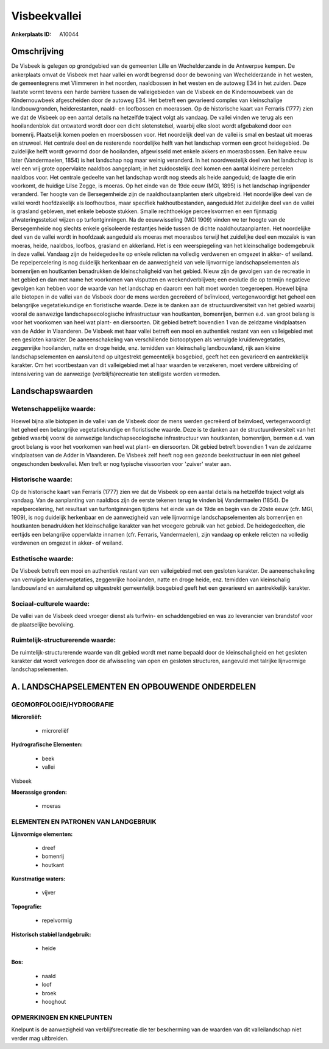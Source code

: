 Visbeekvallei
=============

:Ankerplaats ID: A10044




Omschrijving
------------

De Visbeek is gelegen op grondgebied van de gemeenten Lille en
Wechelderzande in de Antwerpse kempen. De ankerplaats omvat de Visbeek
met haar vallei en wordt begrensd door de bewoning van Wechelderzande in
het westen, de gemeentegrens met Vlimmeren in het noorden, naaldbossen
in het westen en de autoweg E34 in het zuiden. Deze laatste vormt tevens
een harde barrière tussen de valleigebieden van de Visbeek en de
Kindernouwbeek van de Kindernouwbeek afgescheiden door de autoweg E34.
Het betreft een gevarieerd complex van kleinschalige landbouwgronden,
heiderestanten, naald- en loofbossen en moerassen. Op de historische
kaart van Ferraris (1777) zien we dat de Visbeek op een aantal details
na hetzelfde traject volgt als vandaag. De vallei vinden we terug als
een hooilandenblok dat ontwaterd wordt door een dicht slotenstelsel,
waarbij elke sloot wordt afgebakend door een bomenrij. Plaatselijk komen
poelen en moersbossen voor. Het noordelijk deel van de vallei is smal en
bestaat uit moeras en struweel. Het centrale deel en de resterende
noordelijke helft van het landschap vormen een groot heidegebied. De
zuidelijke helft wordt gevormd door de hooilanden, afgewisseld met
enkele akkers en moerasbossen. Een halve eeuw later (Vandermaelen, 1854)
is het landschap nog maar weinig veranderd. In het noordwestelijk deel
van het landschap is wel een vrij grote oppervlakte naaldbos aangeplant;
in het zuidoostelijk deel komen een aantal kleinere percelen naaldbos
voor. Het centrale gedeelte van het landschap wordt nog steeds als heide
aangeduid; de laagte die erin voorkomt, de huidige Lilse Zegge, is
moeras. Op het einde van de 19de eeuw (MGI, 1895) is het landschap
ingrijpender veranderd. Ter hoogte van de Bersegemheide zijn de
naaldhoutaanplanten sterk uitgebreid. Het noordelijke deel van de vallei
wordt hoofdzakelijk als loofhoutbos, maar specifiek hakhoutbestanden,
aangeduid.Het zuidelijke deel van de vallei is grasland gebleven, met
enkele beboste stukken. Smalle rechthoekige perceelsvormen en een
fijnmazig afwateringsstelsel wijzen op turfontginningen. Na de
eeuwwisseling (MGI 1909) vinden we ter hoogte van de Bersegemheide nog
slechts enkele geïsoleerde restantjes heide tussen de dichte
naaldhoutaanplanten. Het noordelijke deel van de vallei wordt in
hoofdzaak aangeduid als moeras met moerasbos terwijl het zuidelijke deel
een mozaïek is van moeras, heide, naaldbos, loofbos, grasland en
akkerland. Het is een weerspiegeling van het kleinschalige bodemgebruik
in deze vallei. Vandaag zijn de heidegedeelte op enkele relicten na
volledig verdwenen en omgezet in akker- of weiland. De repelpercelering
is nog duidelijk herkenbaar en de aanwezigheid van vele lijnvormige
landschapselementen als bomenrijen en houtkanten benadrukken de
kleinschaligheid van het gebied. Nieuw zijn de gevolgen van de recreatie
in het gebied en dan met name het voorkomen van visputten en
weekendverblijven; een evolutie die op termijn negatieve gevolgen kan
hebben voor de waarde van het landschap en daarom een halt moet worden
toegeroepen. Hoewel bijna alle biotopen in de vallei van de Visbeek door
de mens werden gecreëerd of beïnvloed, vertegenwoordigt het geheel een
belangrijke vegetatiekundige en floristische waarde. Deze is te danken
aan de structuurdiversiteit van het gebied waarbij vooral de aanwezige
landschapsecologische infrastructuur van houtkanten, bomenrijen, bermen
e.d. van groot belang is voor het voorkomen van heel wat plant- en
diersoorten. Dit gebied betreft bovendien 1 van de zeldzame vindplaatsen
van de Adder in Vlaanderen. De Visbeek met haar vallei betreft een mooi
en authentiek restant van een valleigebied met een gesloten karakter. De
aaneenschakeling van verschillende biotooptypen als verruigde
kruidenvegetaties, zeggenrijke hooilanden, natte en droge heide, enz.
temidden van kleinschalig landbouwland, rijk aan kleine
landschapselementen en aansluitend op uitgestrekt gemeentelijk
bosgebied, geeft het een gevarieerd en aantrekkelijk karakter. Om het
voortbestaan van dit valleigebied met al haar waarden te verzekeren,
moet verdere uitbreiding of intensivering van de aanwezige
(verblijfs)recreatie ten stelligste worden vermeden.



Landschapswaarden
-----------------


Wetenschappelijke waarde:
~~~~~~~~~~~~~~~~~~~~~~~~~

Hoewel bijna alle biotopen in de vallei van de Visbeek door de mens
werden gecreëerd of beïnvloed, vertegenwoordigt het geheel een
belangrijke vegetatiekundige en floristische waarde. Deze is te danken
aan de structuurdiversiteit van het gebied waarbij vooral de aanwezige
landschapsecologische infrastructuur van houtkanten, bomenrijen, bermen
e.d. van groot belang is voor het voorkomen van heel wat plant- en
diersoorten. Dit gebied betreft bovendien 1 van de zeldzame vindplaatsen
van de Adder in Vlaanderen. De Visbeek zelf heeft nog een gezonde
beekstructuur in een niet geheel ongeschonden beekvallei. Men treft er
nog typische vissoorten voor 'zuiver' water aan.

Historische waarde:
~~~~~~~~~~~~~~~~~~~


Op de historische kaart van Ferraris (1777) zien we dat de Visbeek op
een aantal details na hetzelfde traject volgt als vandaag. Van de
aanplanting van naaldbos zijn de eerste tekenen terug te vinden bij
Vandermaelen (1854). De repelpercelering, het resultaat van
turfontginningen tijdens het einde van de 19de en begin van de 20ste
eeuw (cfr. MGI, 1909), is nog duidelijk herkenbaar en de aanwezigheid
van vele lijnvormige landschapselementen als bomenrijen en houtkanten
benadrukken het kleinschalige karakter van het vroegere gebruik van het
gebied. De heidegedeelten, die eertijds een belangrijke oppervlakte
innamen (cfr. Ferraris, Vandermaelen), zijn vandaag op enkele relicten
na volledig verdwenen en omgezet in akker- of weiland.

Esthetische waarde:
~~~~~~~~~~~~~~~~~~~

De Visbeek betreft een mooi en authentiek restant
van een valleigebied met een gesloten karakter. De aaneenschakeling van
verruigde kruidenvegetaties, zeggenrijke hooilanden, natte en droge
heide, enz. temidden van kleinschalig landbouwland en aansluitend op
uitgestrekt gemeentelijk bosgebied geeft het een gevarieerd en
aantrekkelijk karakter.


Sociaal-culturele waarde:
~~~~~~~~~~~~~~~~~~~~~~~~~


De vallei van de Visbeek deed vroeger
dienst als turfwin- en schaddengebied en was zo leverancier van
brandstof voor de plaatselijke bevolking.

Ruimtelijk-structurerende waarde:
~~~~~~~~~~~~~~~~~~~~~~~~~~~~~~~~~

De ruimtelijk-structurerende waarde van dit gebied wordt met name
bepaald door de kleinschaligheid en het gesloten karakter dat wordt
verkregen door de afwisseling van open en gesloten structuren, aangevuld
met talrijke lijnvormige landschapselementen.



A. LANDSCHAPSELEMENTEN EN OPBOUWENDE ONDERDELEN
-----------------------------------------------


GEOMORFOLOGIE/HYDROGRAFIE
~~~~~~~~~~~~~~~~~~~~~~~~~

**Microreliëf:**

 * microreliëf


**Hydrografische Elementen:**

 * beek
 * vallei


Visbeek

**Moerassige gronden:**

 * moeras


ELEMENTEN EN PATRONEN VAN LANDGEBRUIK
~~~~~~~~~~~~~~~~~~~~~~~~~~~~~~~~~~~~~

**Lijnvormige elementen:**

 * dreef
 * bomenrij
 * houtkant

**Kunstmatige waters:**

 * vijver


**Topografie:**

 * repelvormig


**Historisch stabiel landgebruik:**

 * heide


**Bos:**

 * naald
 * loof
 * broek
 * hooghout



OPMERKINGEN EN KNELPUNTEN
~~~~~~~~~~~~~~~~~~~~~~~~~

Knelpunt is de aanwezigheid van verblijfsrecreatie die ter bescherming
van de waarden van dit valleilandschap niet verder mag uitbreiden.
